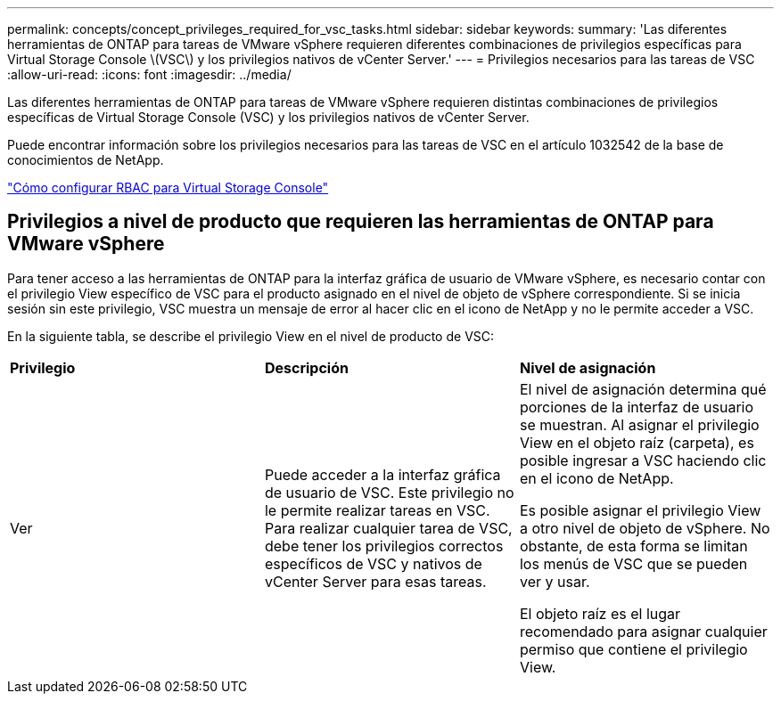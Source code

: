 ---
permalink: concepts/concept_privileges_required_for_vsc_tasks.html 
sidebar: sidebar 
keywords:  
summary: 'Las diferentes herramientas de ONTAP para tareas de VMware vSphere requieren diferentes combinaciones de privilegios específicas para Virtual Storage Console \(VSC\) y los privilegios nativos de vCenter Server.' 
---
= Privilegios necesarios para las tareas de VSC
:allow-uri-read: 
:icons: font
:imagesdir: ../media/


[role="lead"]
Las diferentes herramientas de ONTAP para tareas de VMware vSphere requieren distintas combinaciones de privilegios específicas de Virtual Storage Console (VSC) y los privilegios nativos de vCenter Server.

Puede encontrar información sobre los privilegios necesarios para las tareas de VSC en el artículo 1032542 de la base de conocimientos de NetApp.

https://kb.netapp.com/Advice_and_Troubleshooting/Data_Storage_Software/Virtual_Storage_Console_for_VMware_vSphere/How_to_configure_RBAC_for_Virtual_Storage_Console["Cómo configurar RBAC para Virtual Storage Console"]



== Privilegios a nivel de producto que requieren las herramientas de ONTAP para VMware vSphere

Para tener acceso a las herramientas de ONTAP para la interfaz gráfica de usuario de VMware vSphere, es necesario contar con el privilegio View específico de VSC para el producto asignado en el nivel de objeto de vSphere correspondiente. Si se inicia sesión sin este privilegio, VSC muestra un mensaje de error al hacer clic en el icono de NetApp y no le permite acceder a VSC.

En la siguiente tabla, se describe el privilegio View en el nivel de producto de VSC:

|===


| *Privilegio* | *Descripción* | *Nivel de asignación* 


 a| 
Ver
 a| 
Puede acceder a la interfaz gráfica de usuario de VSC. Este privilegio no le permite realizar tareas en VSC. Para realizar cualquier tarea de VSC, debe tener los privilegios correctos específicos de VSC y nativos de vCenter Server para esas tareas.
 a| 
El nivel de asignación determina qué porciones de la interfaz de usuario se muestran. Al asignar el privilegio View en el objeto raíz (carpeta), es posible ingresar a VSC haciendo clic en el icono de NetApp.

Es posible asignar el privilegio View a otro nivel de objeto de vSphere. No obstante, de esta forma se limitan los menús de VSC que se pueden ver y usar.

El objeto raíz es el lugar recomendado para asignar cualquier permiso que contiene el privilegio View.

|===